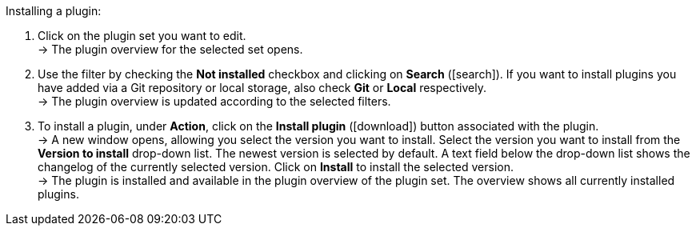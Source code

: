:icons: font
:docinfodir: /workspace/manual-adoc
:docinfo1:

[.instruction]
Installing a plugin:

. Click on the plugin set you want to edit. +
→ The plugin overview for the selected set opens.
. Use the filter by checking the *Not installed* checkbox and clicking on *Search* (icon:search[role="blue"]). If you want to install plugins you have added via a Git repository or local storage, also check *Git* or *Local* respectively. +
→ The plugin overview is updated according to the selected filters.
. To install a plugin, under *Action*, click on the *Install plugin* (icon:download[role="purple"]) button associated with the plugin. +
→ A new window opens, allowing you select the version you want to install. Select the version you want to install from the *Version to install* drop-down list. The newest version is selected by default. A text field below the drop-down list shows the changelog of the currently selected version. Click on *Install* to install the selected version. +
→ The plugin is installed and available in the plugin overview of the plugin set. The overview shows all currently installed plugins.